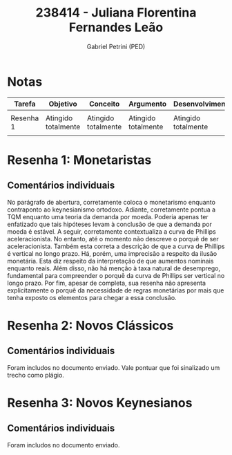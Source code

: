 #+OPTIONS: toc:nil num:nil tags:nil
#+TITLE: 238414 - Juliana Florentina Fernandes Leão
#+AUTHOR: Gabriel Petrini (PED)
#+PROPERTY: RA 238414
#+PROPERTY: NOME "Juliana Florentina Fernandes Leão"
#+INCLUDE_TAGS: private
#+PROPERTY: COLUMNS %TAREFA(Tarefa) %OBJETIVO(Objetivo) %CONCEITOS(Conceito) %ARGUMENTO(Argumento) %DESENVOLVIMENTO(Desenvolvimento) %CLAREZA(Clareza) %NOTA(Nota)
#+PROPERTY: TAREFA_ALL "Resenha 1" "Resenha 2" "Resenha 3" "Resenha 4" "Resenha 5" "Prova" "Seminário"
#+PROPERTY: OBJETIVO_ALL "Atingido totalmente" "Atingido satisfatoriamente" "Atingido parcialmente" "Atingindo minimamente" "Não atingido"
#+PROPERTY: CONCEITOS_ALL "Atingido totalmente" "Atingido satisfatoriamente" "Atingido parcialmente" "Atingindo minimamente" "Não atingido"
#+PROPERTY: ARGUMENTO_ALL "Atingido totalmente" "Atingido satisfatoriamente" "Atingido parcialmente" "Atingindo minimamente" "Não atingido"
#+PROPERTY: DESENVOLVIMENTO_ALL "Atingido totalmente" "Atingido satisfatoriamente" "Atingido parcialmente" "Atingindo minimamente" "Não atingido"
#+PROPERTY: CONCLUSAO_ALL "Atingido totalmente" "Atingido satisfatoriamente" "Atingido parcialmente" "Atingindo minimamente" "Não atingido"
#+PROPERTY: CLAREZA_ALL "Atingido totalmente" "Atingido satisfatoriamente" "Atingido parcialmente" "Atingindo minimamente" "Não atingido"
#+PROPERTY: NOTA_ALL "Atingido totalmente" "Atingido satisfatoriamente" "Atingido parcialmente" "Atingindo minimamente" "Não atingido"


* Notas :private:

  #+BEGIN: columnview :maxlevel 1 :id global
  | Tarefa    | Objetivo            | Conceito            | Argumento           | Desenvolvimento     | Clareza                    | Nota                       |
  |-----------+---------------------+---------------------+---------------------+---------------------+----------------------------+----------------------------|
  |           |                     |                     |                     |                     |                            |                            |
  | Resenha 1 | Atingido totalmente | Atingido totalmente | Atingido totalmente | Atingido totalmente | Atingido satisfatoriamente | Atingido satisfatoriamente |
  |           |                     |                     |                     |                     |                            |                            |
  #+END

* Resenha 1: Monetaristas                                           :private:
  :PROPERTIES:
  :TAREFA:   Resenha 1
  :OBJETIVO: Atingido totalmente
  :ARGUMENTO: Atingido totalmente
  :CONCEITOS: Atingido totalmente
  :DESENVOLVIMENTO: Atingido totalmente
  :CONCLUSAO: Atingido satisfatoriamente
  :CLAREZA:  Atingido satisfatoriamente
  :NOTA:     Atingido satisfatoriamente
  :END:

** Comentários individuais 


No parágrafo de abertura, corretamente coloca o monetarismo enquanto contraponto ao keynesianismo ortodoxo. Adiante, corretamente pontua a TQM enquanto uma teoria da demanda por moeda. Poderia apenas ter enfatizado que tais hipóteses levam à conclusão de que a demanda por moeda é estável. A seguir, corretamente contextualiza a curva de Phillips aceleracionista. No entanto, até o momento não descreve o porquê de ser aceleracionista. Também esta correta a descrição de que a curva de Phillips é vertical no longo prazo. Há, porém, uma imprecisão a respeito da ilusão monetária. Esta diz respeito da interpretação de que aumentos nominais enquanto reais. Além disso,  não há menção à taxa natural de desemprego, fundamental para compreender o porquê da curva de Phillips ser vertical no longo prazo. Por fim, apesar de completa, sua resenha não apresenta explicitamente o porquê da necessidade de regras monetárias por mais que tenha exposto os elementos para chegar a essa conclusão.
* Resenha 2: Novos Clássicos                                        :private:
  :PROPERTIES:
  :TAREFA:   Resenha 2
  :OBJETIVO: Atingido parcialmente
  :ARGUMENTO: Atingido parcialmente
  :CONCEITOS: Atingido parcialmente
  :DESENVOLVIMENTO: Atingido parcialmente
  :CONCLUSAO: Atingido parcialmente
  :CLAREZA:  Atingido satisfatoriamente
  :NOTA:     Atingido parcialmente
  :END:

** Comentários individuais

   Foram includos no documento enviado. Vale pontuar que foi sinalizado um trecho como plágio.
* Resenha 3: Novos Keynesianos                                        :private:
:PROPERTIES:
:TAREFA:
:OBJETIVO: Atingido totalmente
:ARGUMENTO: Atingido totalmente
:CONCEITOS: Atingido parcialmente
:DESENVOLVIMENTO: Atingido satisfatoriamente
:CONCLUSAO: Atingido parcialmente
:CLAREZA:  Atingido satisfatoriamente
:NOTA:     Atingido satisfatoriamente
:TURNITIN:
:END:

** Comentários individuais

Foram includos no documento enviado.
